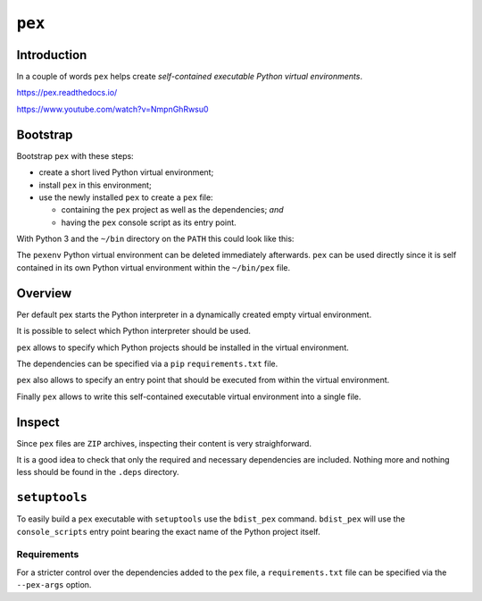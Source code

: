 ..


*******
``pex``
*******


Introduction
============

In a couple of words ``pex`` helps create *self-contained executable Python
virtual environments*.

https://pex.readthedocs.io/

https://www.youtube.com/watch?v=NmpnGhRwsu0


Bootstrap
=========

Bootstrap ``pex`` with these steps:

* create a short lived Python virtual environment;
* install ``pex`` in this environment;
* use the newly installed ``pex`` to create a ``pex`` file:

  * containing the ``pex`` project as well as the dependencies; *and*
  * having the ``pex`` console script as its entry point.

With Python 3 and the ``~/bin`` directory on the ``PATH`` this could look like
this:

.. code-block:: console
    :caption: shell console
    :emphasize-lines: 4-7

    $ python3 -m venv pexenv
    $ . pexenv/bin/activate
    (pexenv) $ pip install pex
    (pexenv) $ pex \
    > 'pex==1.1.20' \
    > requests 'wheel>=0.26.0,<0.30.0' 'setuptools>=5.7,<31.0' \
    > --console-script=pex --output-file=~/bin/pex
    (pexenv) $ deactivate
    $ rm --force --recursive pexenv
    $ which pex
    $ pex --version

The ``pexenv`` Python virtual environment can be deleted immediately
afterwards. ``pex`` can be used directly since it is self contained in its own
Python virtual environment within the ``~/bin/pex`` file.


Overview
========

Per default pex starts the Python interpreter in a dynamically created empty
virtual environment.

.. code-block:: console
    :caption: shell console

    $ pex
    Python 2.7.12 (default, Nov 19 2016, 06:48:10)
    [GCC 5.4.0 20160609] on linux2
    Type "help", "copyright", "credits" or "license" for more information.
    (InteractiveConsole)
    >>> exit()

It is possible to select which Python interpreter should be used.

.. code-block:: console
    :caption: shell console

    $ pex --python=python3
    Python 3.5.2 (default, Nov 17 2016, 17:05:23)
    [GCC 5.4.0 20160609] on linux
    Type "help", "copyright", "credits" or "license" for more information.
    (InteractiveConsole)
    >>> exit()

``pex`` allows to specify which Python projects should be installed in the
virtual environment.

.. code-block:: console
    :caption: shell console

    $ pex 'requests<2.0.0' 'setuptools==30'
    Python 3.5.2 (default, Nov 17 2016, 17:05:23)
    [GCC 5.4.0 20160609] on linux
    Type "help", "copyright", "credits" or "license" for more information.
    (InteractiveConsole)
    >>> import requests
    >>> requests.__version__
    '1.2.3'
    >>> import setuptools
    >>> setuptools.__version__
    '30.0.0'
    >>> exit()

The dependencies can be specified via a ``pip`` ``requirements.txt`` file.

.. code-block:: console
    :caption: shell console

    $ pex --requirement=requirements.txt

``pex`` also allows to specify an entry point that should be executed from
within the virtual environment.

.. code-block:: console
    :caption: shell console

    $ pex 'httpie==0.9.6' --console-script=http -- --version
    0.9.6
    $ pex --python=python3 --entry-point=http.server
    Serving HTTP on 0.0.0.0 port 8000 ...

Finally ``pex`` allows to write this self-contained executable virtual
environment into a single file.

.. code-block:: console
    :caption: shell console

    $ pex --python=python3 --entry-point=http.server --output-file=server.pex
    $ ./server.pex
    Serving HTTP on 0.0.0.0 port 8000 ...

Inspect
=======

Since ``pex`` files are ``ZIP`` archives, inspecting their content is very
straighforward.

.. code-block:: console
    :caption: shell console

    $ python -m zipfile -l example.pex
    $ unzip -l example.pex

It is a good idea to check that only the required and necessary dependencies
are included. Nothing more and nothing less should be found in the ``.deps``
directory.


``setuptools``
==============

To easily build a ``pex`` executable with ``setuptools`` use the ``bdist_pex``
command. ``bdist_pex`` will use the ``console_scripts`` entry point bearing the
exact name of the Python project itself.

.. code-block:: python
    :caption: setup.py
    :emphasize-lines: 3,6,9

    import setuptools

    NAME = 'Example'

    setuptools.setup(
        name=NAME,
        entry_points={
            'console_scripts': [
                '{}=example.app:run'.format(NAME),
            ],
        },
        # ...
    )


Requirements
------------

For a stricter control over the dependencies added to the ``pex`` file, a
``requirements.txt`` file can be specified via the ``--pex-args`` option.

.. code-block:: console
    :caption: shell console

    $ python setup.py bdist_pex --pex-args='--requirement=requirements.txt'


.. EOF
